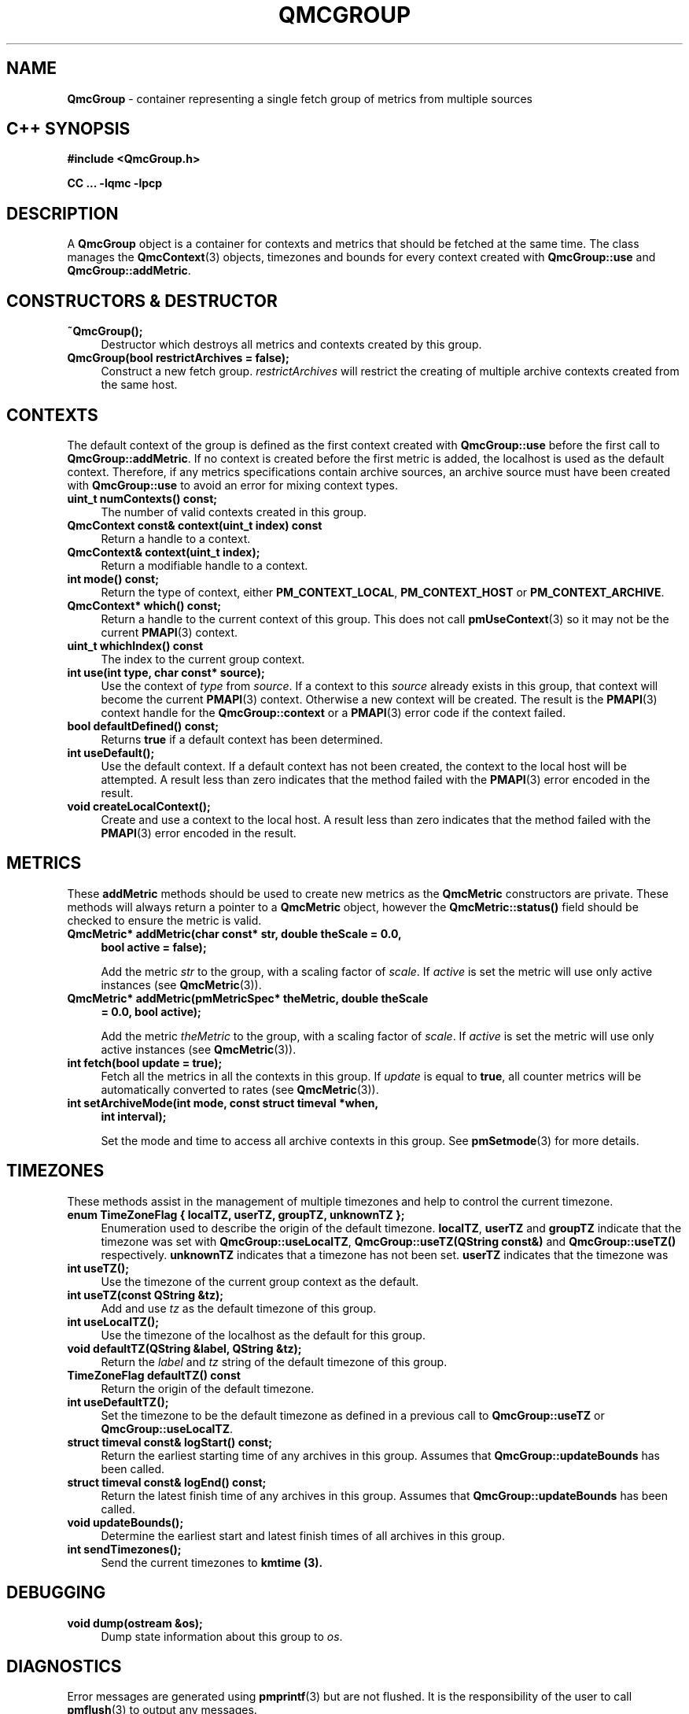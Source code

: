 '\"macro stdmacro
.\" Copyright (c) 2005 Silicon Graphics, Inc.  All Rights Reserved.
.\"
.\" This program is free software; you can redistribute it and/or modify it
.\" under the terms of the GNU General Public License as published by the
.\" Free Software Foundation; either version 2 of the License, or (at your
.\" option) any later version.
.\"
.\" This program is distributed in the hope that it will be useful, but
.\" WITHOUT ANY WARRANTY; without even the implied warranty of MERCHANTABILITY
.\" or FITNESS FOR A PARTICULAR PURPOSE.  See the GNU General Public License
.\" for more details.
.\"
.TH QMCGROUP 3 "SGI" "Performance Co-Pilot"
.SH NAME
\f3QmcGroup\f1 \- container representing a single fetch group of metrics from
multiple sources
.SH "C++ SYNOPSIS"
.ft 3
#include <QmcGroup.h>
.sp
CC ... \-lqmc \-lpcp
.ft 1
.SH DESCRIPTION
A
.B QmcGroup
object is a container for contexts and metrics that should be fetched at
the same time.  The class manages the
.BR QmcContext (3)
objects, timezones and bounds for every context created with
.B QmcGroup::use
and
.BR QmcGroup::addMetric .
.SH "CONSTRUCTORS & DESTRUCTOR"
.TP 4
.B "~QmcGroup();"
Destructor which destroys all metrics and contexts created by this group.
.TP
.B "QmcGroup(bool restrictArchives = false);"
Construct a new fetch group.
.I restrictArchives
will restrict the creating of multiple archive contexts created from the same
host.
.SH "CONTEXTS"
The default context of the group is defined as the first context created with
.B QmcGroup::use
before the first call to
.BR QmcGroup::addMetric .
If no context is created before the first metric is added, the localhost
is used as the default context.  Therefore, if any metrics specifications
contain archive sources, an archive source must have been created with
.B QmcGroup::use
to avoid an error for mixing context types.
.TP 4
.B "uint_t numContexts() const;"
The number of valid contexts created in this group.
.TP
.B "QmcContext const& context(uint_t index) const"
Return a handle to a context.
.TP
.B "QmcContext& context(uint_t index);"
Return a modifiable handle to a context.
.TP
.B "int mode() const;"
Return the type of context, either
.BR PM_CONTEXT_LOCAL ,
.B PM_CONTEXT_HOST
or
.BR PM_CONTEXT_ARCHIVE .
.TP
.B "QmcContext* which() const;"
Return a handle to the current context of this group. This does not
call
.BR pmUseContext (3)
so it may not be the current
.BR PMAPI (3)
context.
.TP
.B "uint_t whichIndex() const"
The index to the current group context.
.TP
.B "int use(int type, char const* source);"
Use the context of
.I type
from
.IR source .
If a context to this
.I source
already exists in this group, that context will become the current
.BR PMAPI (3)
context.  Otherwise a new context will be created.  The result is the
.BR PMAPI (3)
context handle
for the
.B QmcGroup::context
or a
.BR PMAPI (3)
error code if the context failed.
.TP
.B "bool defaultDefined() const;"
Returns
.B true
if a default context has been determined.
.TP
.B "int useDefault();"
Use the default context. If a default context has not been created, the
context to the local host will be attempted.  A result less than zero indicates
that the method failed with the
.BR PMAPI (3)
error encoded in the result.
.TP
.B "void createLocalContext();"
Create and use a context to the local host.  A result less than zero indicates
that the method failed with the
.BR PMAPI (3)
error encoded in the result.
.SH "METRICS"
These
.B addMetric
methods should be used to create new metrics as the
.B QmcMetric
constructors are private. These methods will always return a pointer to
a
.B QmcMetric
object, however the
.B QmcMetric::status()
field should be checked to ensure the metric is valid.
.TP 4
.B "QmcMetric* addMetric(char const* str, double theScale = 0.0,"
.B "bool active = false);"

Add the metric
.I str
to the group, with a scaling factor of
.IR scale .
If
.I active
is set the metric will use only active instances (see
.BR QmcMetric (3)).
.TP
.B "QmcMetric* addMetric(pmMetricSpec* theMetric, double theScale"
.B "= 0.0, bool active);"

Add the metric
.I theMetric
to the group, with a scaling factor of
.IR scale .
If
.I active
is set the metric will use only active instances (see
.BR QmcMetric (3)).
.TP
.B "int fetch(bool update = true);"
Fetch all the metrics in all the contexts in this group.  If
.I update
is equal to
.BR true ,
all counter metrics will be automatically converted to rates (see
.BR QmcMetric (3)).
.TP
.B "int setArchiveMode(int mode, const struct timeval *when,"
.B "int interval);"

Set the mode and time to access all archive contexts in this group.  See
.BR pmSetmode (3)
for more details.
.SH TIMEZONES
These methods assist in the management of multiple timezones and help to
control the current timezone.
.TP 4
.B "enum TimeZoneFlag { localTZ, userTZ, groupTZ, unknownTZ };"
Enumeration used to describe the origin of the default timezone.
.BR localTZ ,
.B userTZ
and
.B groupTZ
indicate that the timezone was set with
.BR "QmcGroup::useLocalTZ" ,
.BR "QmcGroup::useTZ(QString const&)"
and
.BR "QmcGroup::useTZ()"
respectively.
.B unknownTZ
indicates that a timezone has not been set.
.B userTZ
indicates that the timezone was
.TP
.B "int useTZ();"
Use the timezone of the current group context as the default.
.TP
.B "int useTZ(const QString &tz);"
Add and use
.I tz
as the default timezone of this group.
.TP
.B "int useLocalTZ();"
Use the timezone of the localhost as the default for this group.
.TP
.B "void defaultTZ(QString &label, QString &tz);"
Return the
.I label
and
.I tz
string of the default timezone of this group.
.TP
.B "TimeZoneFlag defaultTZ() const"
Return the origin of the default timezone.
.TP
.B "int useDefaultTZ();"
Set the timezone to be the default timezone as defined in a previous call
to
.B QmcGroup::useTZ
or
.BR QmcGroup::useLocalTZ .
.TP
.B "struct timeval const& logStart() const;"
Return the earliest starting time of any archives in this group.  Assumes that
.B QmcGroup::updateBounds
has been called.
.TP
.B "struct timeval const& logEnd() const;"
Return the latest finish time of any archives in this group.  Assumes that
.B QmcGroup::updateBounds
has been called.
.TP
.B "void updateBounds();"
Determine the earliest start and latest finish times of all archives in this
group.
.TP
.B "int sendTimezones();"
Send the current timezones to
.B kmtime (3).
.SH "DEBUGGING"
.TP 4
.B "void dump(ostream &os);"
Dump state information about this group to
.IR os .
.SH DIAGNOSTICS
Error messages are generated using
.BR pmprintf (3)
but are not flushed. It is the responsibility of the user to call
.BR pmflush (3)
to output any messages.
.PP
Additional diagnostics may be activated by adding the option
.B pmc
to the global debugging specification, as described in
.BR pmSetDebug (3).
.SH SEE ALSO
.BR PMAPI (3),
.BR QMC (3),
.BR QmcContext (3),
.BR QmcMetric (3),
.BR pmflush (3),
.BR pmprintf (3)
and
.BR pmSetMode (3).
